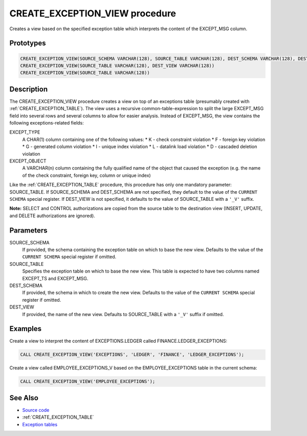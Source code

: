 .. _CREATE_EXCEPTION_VIEW:

===============================
CREATE_EXCEPTION_VIEW procedure
===============================

Creates a view based on the specified exception table which interprets the content of the EXCEPT_MSG column.

Prototypes
==========

.. code-block:: sql

    CREATE_EXCEPTION_VIEW(SOURCE_SCHEMA VARCHAR(128), SOURCE_TABLE VARCHAR(128), DEST_SCHEMA VARCHAR(128), DEST_VIEW VARCHAR(128))
    CREATE_EXCEPTION_VIEW(SOURCE_TABLE VARCHAR(128), DEST_VIEW VARCHAR(128))
    CREATE_EXCEPTION_VIEW(SOURCE_TABLE VARCHAR(128))


Description
===========

The CREATE_EXCEPTION_VIEW procedure creates a view on top of an exceptions table (presumably created with :ref:`CREATE_EXCEPTION_TABLE`). The view uses a recursive common-table-expression to split the large EXCEPT_MSG field into several rows and several columns to allow for easier analysis. Instead of EXCEPT_MSG, the view contains the following exceptions-related fields:

EXCEPT_TYPE
    A CHAR(1) column containing one of the following values:
    * K - check constraint violation
    * F - foreign key violation
    * G - generated column violation
    * I - unique index violation
    * L - datalink load violation
    * D - cascaded deletion violation
EXCEPT_OBJECT
    A VARCHAR(n) column containing the fully qualified name of the object that caused the exception (e.g. the name of the check constraint, foreign key, column or unique index)

Like the :ref:`CREATE_EXCEPTION_TABLE` procedure, this procedure has only one mandatory parameter: SOURCE_TABLE. If SOURCE_SCHEMA and DEST_SCHEMA are not specified, they default to the value of the ``CURRENT SCHEMA`` special register. If DEST_VIEW is not specified, it defaults to the value of SOURCE_TABLE with a ``'_V'`` suffix.

**Note:** SELECT and CONTROL authorizations are copied from the source table to the destination view (INSERT, UPDATE, and DELETE authorizations are ignored).

Parameters
==========

SOURCE_SCHEMA
    If provided, the schema containing the exception table on which to base the new view. Defaults to the value of the ``CURRENT SCHEMA`` special register if omitted.
SOURCE_TABLE
    Specifies the exception table on which to base the new view. This table is expected to have two columns named EXCEPT_TS and EXCEPT_MSG.
DEST_SCHEMA
    If provided, the schema in which to create the new view. Defaults to the value of the ``CURRENT SCHEMA`` special register if omitted.
DEST_VIEW
    If provided, the name of the new view. Defaults to SOURCE_TABLE with a ``'_V'`` suffix if omitted.

Examples
========

Create a view to interpret the content of EXCEPTIONS.LEDGER called FINANCE.LEDGER_EXCEPTIONS:

.. code-block:: sql

    CALL CREATE_EXCEPTION_VIEW('EXCEPTIONS', 'LEDGER', 'FINANCE', 'LEDGER_EXCEPTIONS');


Create a view called EMPLOYEE_EXCEPTIONS_V based on the EMPLOYEE_EXCEPTIONS table in the current schema:

.. code-block:: sql

    CALL CREATE_EXCEPTION_VIEW('EMPLOYEE_EXCEPTIONS');


See Also
========

* `Source code`_
* :ref:`CREATE_EXCEPTION_TABLE`
* `Exception tables`_

.. _Source code: https://github.com/waveform80/db2utils/blob/master/exceptions.sql#L190
.. _Exception tables: http://publib.boulder.ibm.com/infocenter/db2luw/v9r7/topic/com.ibm.db2.luw.sql.ref.doc/doc/r0001111.html
